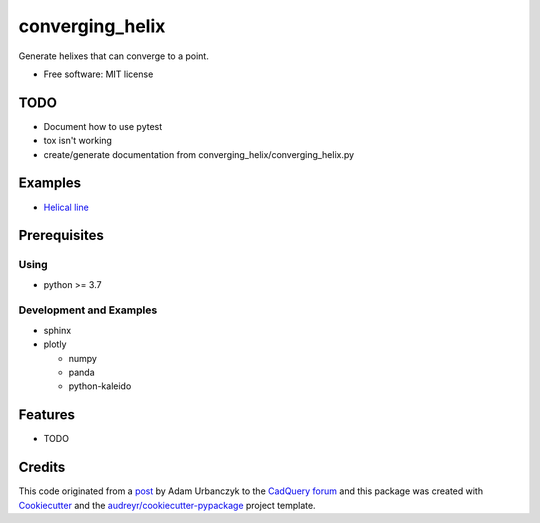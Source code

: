 ================
converging_helix
================

..
  TODO: eventually we'll enable the badges
  .. image:: https://img.shields.io/pypi/v/converging_helix.svg
        :target: https://pypi.python.org/pypi/converging_helix

  .. image:: https://img.shields.io/travis/winksaville/converging_helix.svg
          :target: https://travis-ci.com/winksaville/converging_helix

  .. image:: https://readthedocs.org/projects/converging-helix/badge/?version=latest
         :target: https://converging-helix.readthedocs.io/en/latest/?badge=latest
         :alt: Documentation Status

Generate helixes that can converge to a point.


* Free software: MIT license

..
  TODO: create the Documentation
  * Documentation: https://converging-helix.readthedocs.io.

TODO
----

* Document how to use pytest
* tox isn't working
* create/generate documentation from converging_helix/converging_helix.py

Examples
--------

* `Helical line`_

.. image:: /data/helical_line.webp


Prerequisites
-------------

Using
#####

* python >= 3.7


Development and Examples
########################

* sphinx
* plotly

  * numpy
  * panda
  * python-kaleido

Features
--------

* TODO

Credits
-------

This code originated from a post_ by Adam Urbanczyk to the CadQuery_ forum_ and this
package was created with Cookiecutter_ and the `audreyr/cookiecutter-pypackage`_ project template.

.. _Cookiecutter: https://github.com/audreyr/cookiecutter
.. _`audreyr/cookiecutter-pypackage`: https://github.com/audreyr/cookiecutter-pypackage
.. _post: https://groups.google.com/g/cadquery/c/5kVRpECcxAU/m/7no7_ja6AAAJ
.. _CadQuery: https://github.com/cadquery/cadquery
.. _forum: https://groups.google.com/g/cadquery
.. _`Helical Line`: examples/helical_line.py
